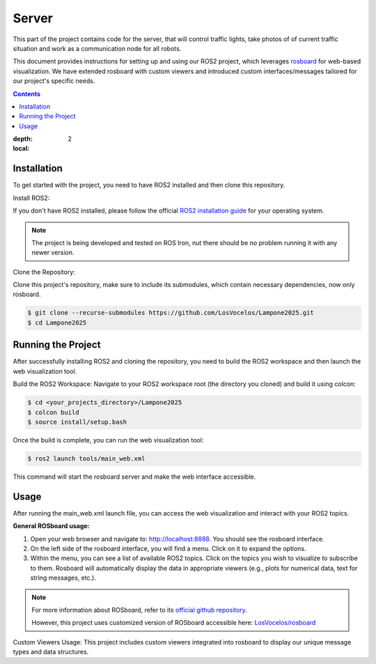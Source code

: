 Server
======

This part of the project contains code for the server, that will control traffic lights,
take photos of of current traffic situation and work as a communication node for all robots.

This document provides instructions for setting up and using our ROS2 project, which leverages `rosboard <https://github.com/rosboard/rosboard>`_ for web-based visualization. We have extended rosboard with custom viewers and introduced custom interfaces/messages tailored for our project's specific needs.

.. contents::
:depth: 2
:local:

Installation
------------

To get started with the project, you need to have ROS2 installed and then clone this repository.

Install ROS2:

If you don't have ROS2 installed, please follow the official `ROS2 installation guide <https://docs.ros.org/en/iron/Installation.html>`_ for your operating system.

.. note::

   The project is being developed and tested on ROS Iron, nut there should be no problem running it with any newer version.

Clone the Repository:

Clone this project's repository, make sure to include its submodules, which contain necessary dependencies, now only rosboard.

.. code-block:: console

   $ git clone --recurse-submodules https://github.com/LosVocelos/Lampone2025.git
   $ cd Lampone2025

Running the Project
-------------------

After successfully installing ROS2 and cloning the repository, you need to build the ROS2 workspace and then launch the web visualization tool.

Build the ROS2 Workspace:
Navigate to your ROS2 workspace root (the directory you cloned) and build it using colcon:

.. code-block:: console

   $ cd <your_projects_directory>/Lampone2025
   $ colcon build
   $ source install/setup.bash

Once the build is complete, you can run the web visualization tool:

.. code-block:: console

   $ ros2 launch tools/main_web.xml

This command will start the rosboard server and make the web interface accessible.

Usage
-----

After running the main_web.xml launch file, you can access the web visualization and interact with your ROS2 topics.

**General ROSboard usage:**

1. Open your web browser and navigate to: http://localhost:8888. You should see the rosboard interface.
2. On the left side of the rosboard interface, you will find a menu. Click on it to expand the options.
3. Within the menu, you can see a list of available ROS2 topics. Click on the topics you wish to visualize to subscribe to them. Rosboard will automatically display the data in appropriate viewers (e.g., plots for numerical data, text for string messages, etc.).


.. note::
   For more information about ROSboard, refer to its `official github repository <https://github.com/dheera/rosboard>`_.

   However, this project uses customized version of ROSboard accessible here: `LosVocelos/rosboard <https://github.com/LosVocelos/rosboard>`_





Custom Viewers Usage:
This project includes custom viewers integrated into rosboard to display our unique message types and data structures.
